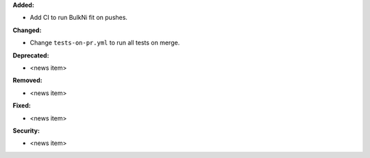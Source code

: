 **Added:**

* Add CI to run BulkNi fit on pushes.

**Changed:**

* Change ``tests-on-pr.yml`` to run all tests on merge.

**Deprecated:**

* <news item>

**Removed:**

* <news item>

**Fixed:**

* <news item>

**Security:**

* <news item>
